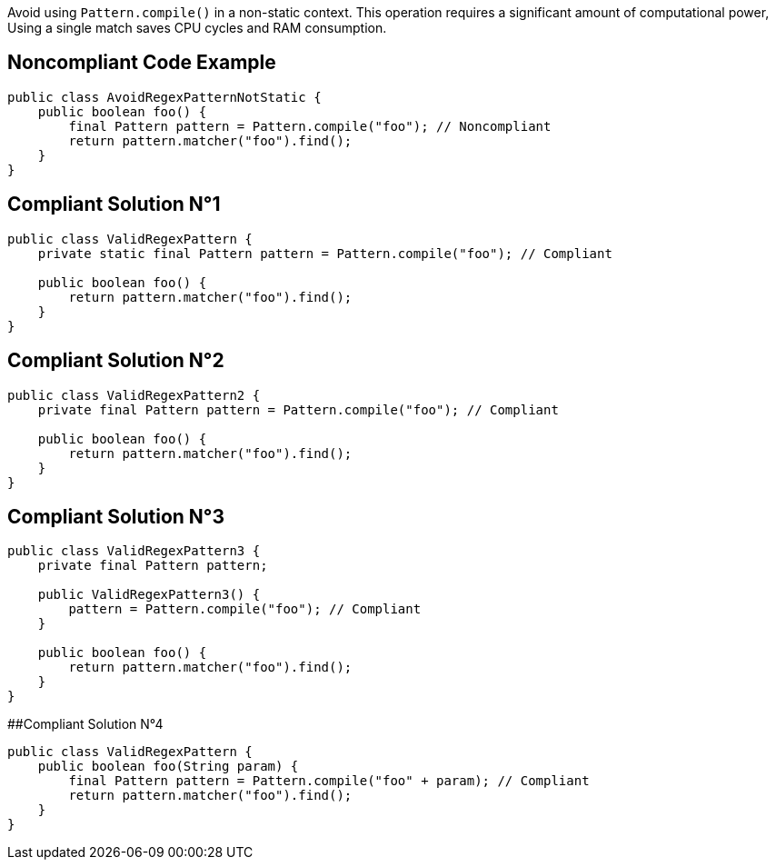 Avoid using `Pattern.compile()` in a non-static context.
This operation requires a significant amount of computational power, Using a single match saves CPU cycles and RAM consumption.

## Noncompliant Code Example

```java
public class AvoidRegexPatternNotStatic {
    public boolean foo() {
        final Pattern pattern = Pattern.compile("foo"); // Noncompliant
        return pattern.matcher("foo").find();
    }
}
```

## Compliant Solution N°1

```java
public class ValidRegexPattern {
    private static final Pattern pattern = Pattern.compile("foo"); // Compliant

    public boolean foo() {
        return pattern.matcher("foo").find();
    }
}
```

## Compliant Solution N°2

```java
public class ValidRegexPattern2 {
    private final Pattern pattern = Pattern.compile("foo"); // Compliant

    public boolean foo() {
        return pattern.matcher("foo").find();
    }
}
```

## Compliant Solution N°3

```java
public class ValidRegexPattern3 {
    private final Pattern pattern;

    public ValidRegexPattern3() {
        pattern = Pattern.compile("foo"); // Compliant
    }

    public boolean foo() {
        return pattern.matcher("foo").find();
    }
}
```

##Compliant Solution N°4

```java
public class ValidRegexPattern {
    public boolean foo(String param) {
        final Pattern pattern = Pattern.compile("foo" + param); // Compliant
        return pattern.matcher("foo").find();
    }
}
```